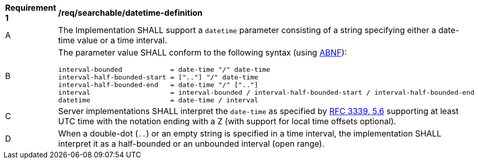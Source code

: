 [[req_searchable_datetime-definition]]
[width="90%",cols="2,6a"]
|===
^|*Requirement {counter:req-id}* |*/req/searchable/datetime-definition*
^|A |The Implementation SHALL support a `datetime` parameter consisting of a string specifying either a date-time value or a time interval.
^|B |The parameter value SHALL conform to the following syntax (using link:https://tools.ietf.org/html/rfc5234[ABNF]):

[source]
----
interval-bounded            = date-time "/" date-time
interval-half-bounded-start = [".."] "/" date-time
interval-half-bounded-end   = date-time "/" [".."]
interval                    = interval-bounded / interval-half-bounded-start / interval-half-bounded-end
datetime                    = date-time / interval
----
^|C |Server implementations SHALL interpret the `date-time` as specified by link:https://tools.ietf.org/html/rfc3339#section-5.6[RFC 3339, 5.6] supporting at least UTC time with the notation ending with a Z (with support for local time offsets optional).
^|D |When a double-dot (`..`) or an empty string is specified in a time interval, the implementation SHALL interpret it as a half-bounded or an unbounded interval (open range).
|===
